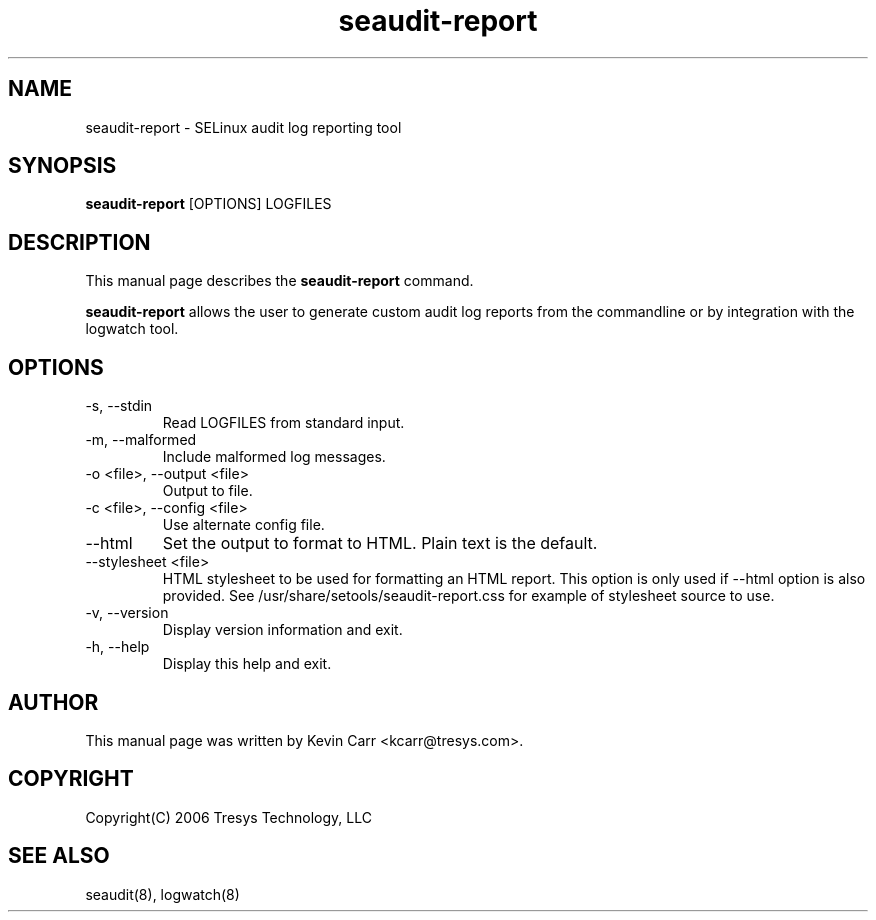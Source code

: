 .TH seaudit-report 8
.SH NAME
seaudit-report \- SELinux audit log reporting tool
.SH SYNOPSIS
.B seaudit-report
[OPTIONS] LOGFILES
.SH DESCRIPTION
This manual page describes the
.B seaudit-report
command.
.PP
.B seaudit-report
allows the user to generate custom audit log reports from the commandline or by integration with the logwatch tool.
.SH OPTIONS
.IP "-s,  --stdin"
Read LOGFILES from standard input.
.IP "-m,  --malformed"
Include malformed log messages.
.IP "-o <file>, --output <file>"
Output to file.
.IP "-c <file>, --config <file>"
Use alternate config file.
.IP "--html"
Set the output to format to HTML. Plain text is the default.
.IP "--stylesheet <file>"
HTML stylesheet to be used for formatting an HTML report. This option is only used if --html option is also provided.  See /usr/share/setools/seaudit-report.css for example of stylesheet source to use.
.IP "-v, --version"
Display version information and exit.
.IP "-h, --help"
Display this help and exit.
.SH AUTHOR
This manual page was written by Kevin Carr <kcarr@tresys.com>.  
.SH COPYRIGHT
Copyright(C) 2006 Tresys Technology, LLC
.SH SEE ALSO
seaudit(8), logwatch(8)
